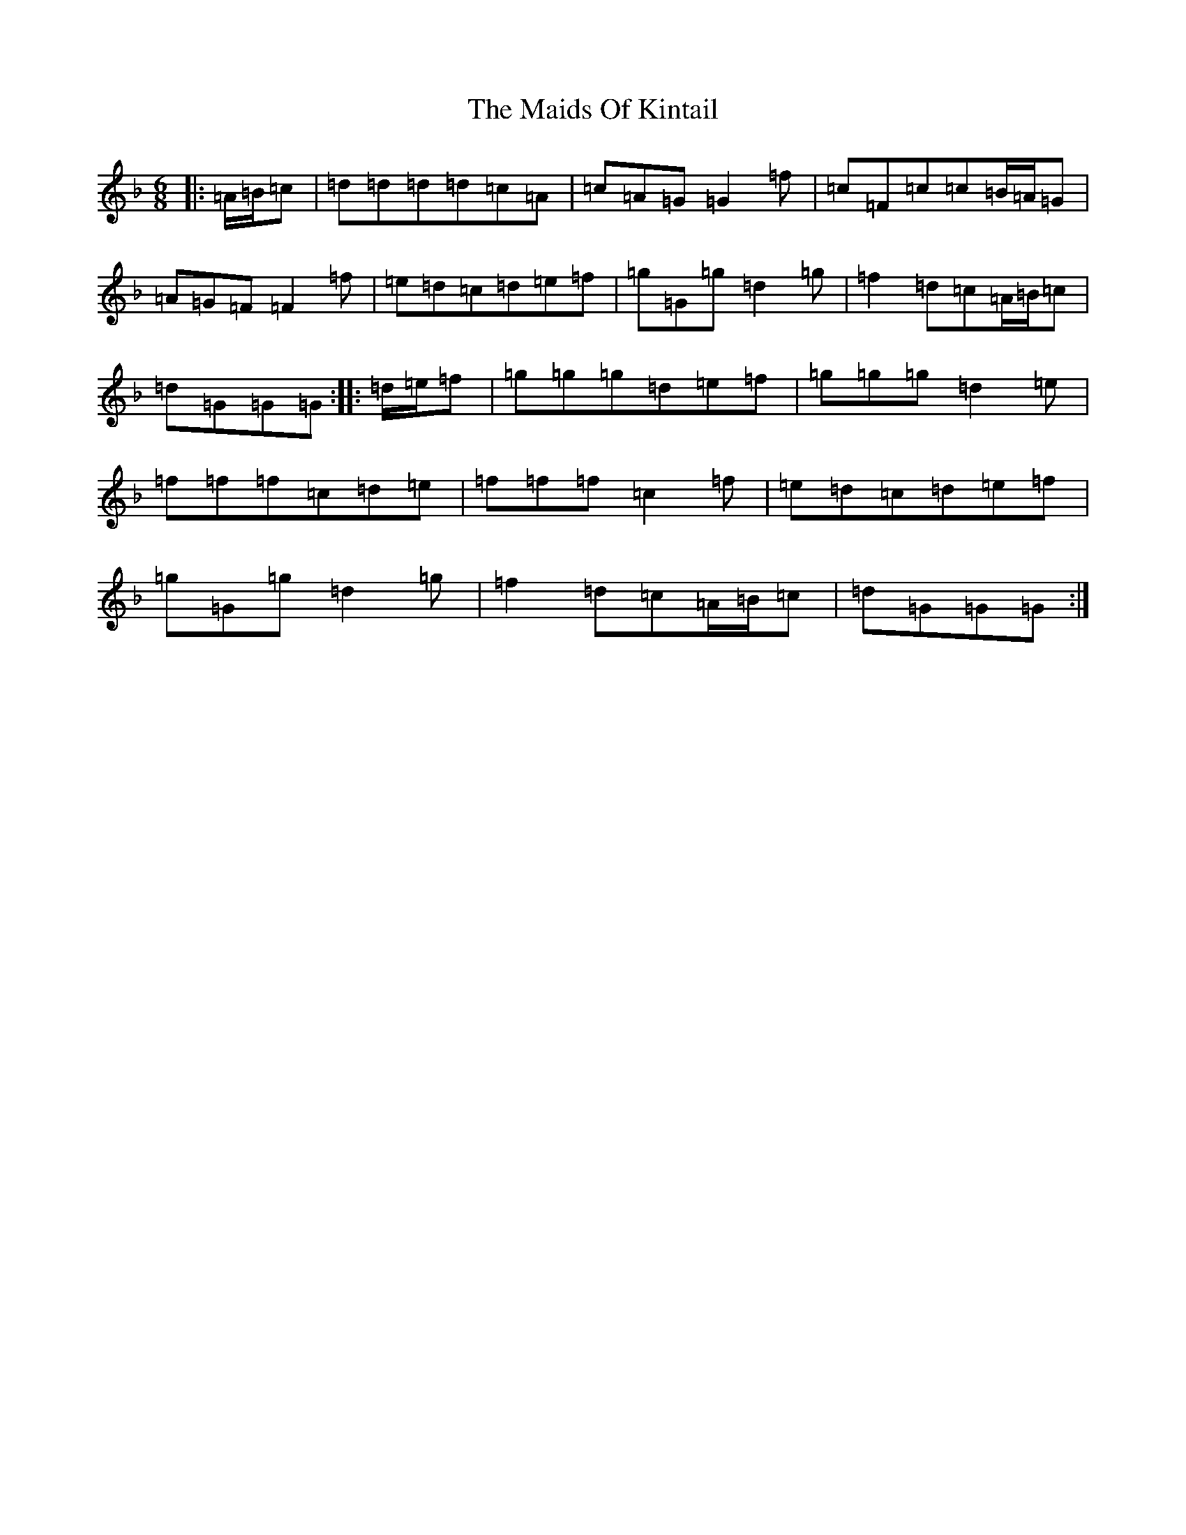 X: 13242
T: Maids Of Kintail, The
S: https://thesession.org/tunes/5217#setting17477
Z: A Mixolydian
R: jig
M:6/8
L:1/8
K: C Mixolydian
|:=A/2=B/2=c|=d=d=d=d=c=A|=c=A=G=G2=f|=c=F=c=c=B/2=A/2=G|=A=G=F=F2=f|=e=d=c=d=e=f|=g=G=g=d2=g|=f2=d=c=A/2=B/2=c|=d=G=G=G:||:=d/2=e/2=f|=g=g=g=d=e=f|=g=g=g=d2=e|=f=f=f=c=d=e|=f=f=f=c2=f|=e=d=c=d=e=f|=g=G=g=d2=g|=f2=d=c=A/2=B/2=c|=d=G=G=G:|